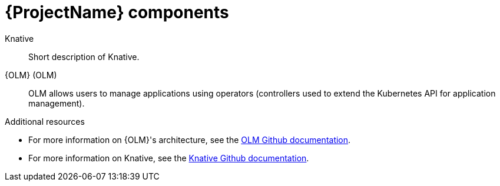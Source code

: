 // Module included in the following assemblies:
//
// assembly_intro.adoc

[id='ocf-components-{context}']
= {ProjectName} components

Knative::
Short description of Knative.

{OLM} (OLM)::
OLM allows users to manage applications using operators (controllers used to extend the Kubernetes API for application management).

.Additional resources

* For more information on {OLM}'s architecture, see the link:https://github.com/operator-framework/operator-lifecycle-manager/blob/master/Documentation/design/architecture.md[OLM Github documentation].
* For more information on Knative, see the link:https://github.com/knative/docs[Knative Github documentation].
